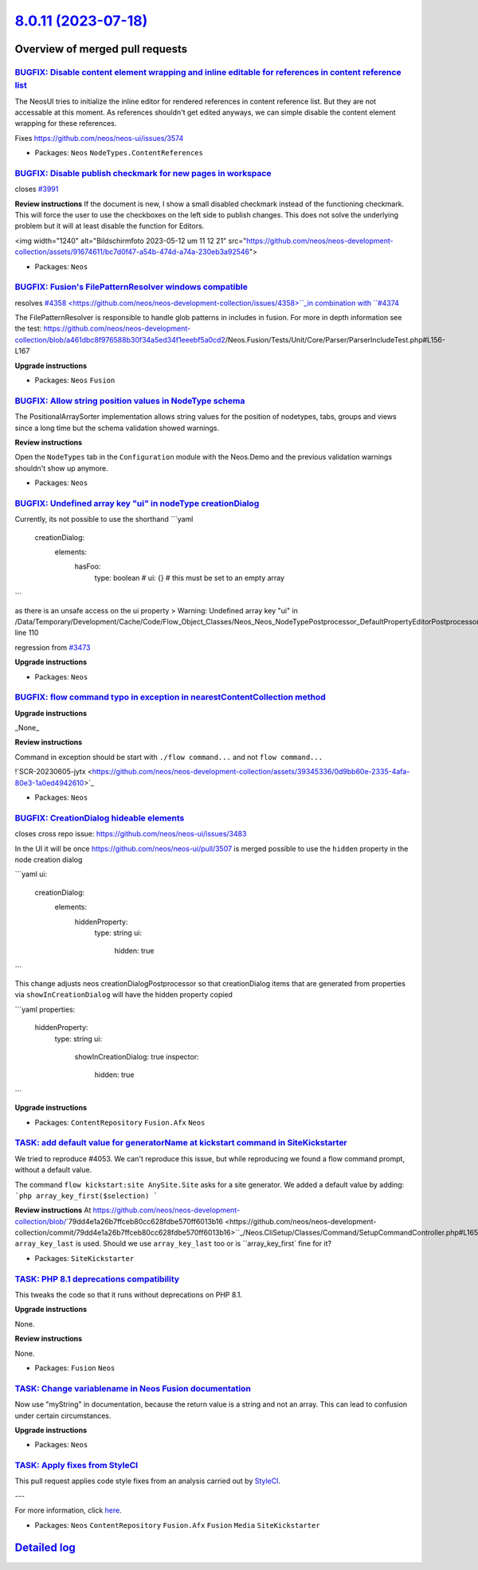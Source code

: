 `8.0.11 (2023-07-18) <https://github.com/neos/neos-development-collection/releases/tag/8.0.11>`_
================================================================================================

Overview of merged pull requests
~~~~~~~~~~~~~~~~~~~~~~~~~~~~~~~~

`BUGFIX: Disable content element wrapping and inline editable for references in content reference list <https://github.com/neos/neos-development-collection/pull/4399>`_
------------------------------------------------------------------------------------------------------------------------------------------------------------------------

The NeosUI tries to initialize the inline editor for rendered references in content reference list. But they are not accessable at this moment. As references shouldn't get edited anyways, we can simple disable the content element wrapping for these references.

Fixes https://github.com/neos/neos-ui/issues/3574

* Packages: ``Neos`` ``NodeTypes.ContentReferences``

`BUGFIX: Disable publish checkmark for new pages in workspace <https://github.com/neos/neos-development-collection/pull/4277>`_
-------------------------------------------------------------------------------------------------------------------------------

closes `#3991 <https://github.com/neos/neos-development-collection/issues/3991>`_

**Review instructions**
If the document is new, I show a small disabled checkmark instead of the functioning checkmark. This will force the user to use the checkboxes on the left side to publish changes. 
This does not solve the underlying problem but it will at least disable the function for Editors. 

<img width="1240" alt="Bildschirmfoto 2023-05-12 um 11 12 21" src="https://github.com/neos/neos-development-collection/assets/91674611/bc7d0f47-a54b-474d-a74a-230eb3a92546">


* Packages: ``Neos``

`BUGFIX: Fusion's FilePatternResolver windows compatible <https://github.com/neos/neos-development-collection/pull/4359>`_
--------------------------------------------------------------------------------------------------------------------------

resolves `#4358 <https://github.com/neos/neos-development-collection/issues/4358>``_in combination with ``#4374 <https://github.com/neos/neos-development-collection/issues/4374>`_


The FilePatternResolver is responsible to handle glob patterns in includes in fusion.
For more in depth information see the test: https://github.com/neos/neos-development-collection/blob/`a461dbc8f976588b30f34a5ed34f1eeebf5a0cd2 <https://github.com/neos/neos-development-collection/commit/a461dbc8f976588b30f34a5ed34f1eeebf5a0cd2>`_/Neos.Fusion/Tests/Unit/Core/Parser/ParserIncludeTest.php#L156-L167

**Upgrade instructions**


* Packages: ``Neos`` ``Fusion``

`BUGFIX: Allow string position values in NodeType schema <https://github.com/neos/neos-development-collection/pull/4209>`_
--------------------------------------------------------------------------------------------------------------------------

The PositionalArraySorter implementation allows string values for the position of nodetypes, tabs, groups and views since a long time but the schema validation showed warnings.

**Review instructions**

Open the ``NodeTypes`` tab in the ``Configuration`` module with the Neos.Demo and the previous validation warnings shouldn't show up anymore.


* Packages: ``Neos``

`BUGFIX: Undefined array key "ui" in nodeType creationDialog <https://github.com/neos/neos-development-collection/pull/4288>`_
------------------------------------------------------------------------------------------------------------------------------

Currently, its not possible to use the shorthand
```yaml
    creationDialog:
      elements:
        hasFoo:
          type: boolean
          # ui: {} # this must be set to an empty array
```

as there is an unsafe access on the ui property
> Warning: Undefined array key "ui" in /Data/Temporary/Development/Cache/Code/Flow_Object_Classes/Neos_Neos_NodeTypePostprocessor_DefaultPropertyEditorPostprocessor.php line 110



regression from `#3473 <https://github.com/neos/neos-development-collection/issues/3473>`_

**Upgrade instructions**


* Packages: ``Neos``

`BUGFIX: flow command typo in exception in nearestContentCollection method <https://github.com/neos/neos-development-collection/pull/4306>`_
--------------------------------------------------------------------------------------------------------------------------------------------

**Upgrade instructions**

_None_

**Review instructions**

Command in exception should be start with ``./flow command...`` and not ``flow command...``

!`SCR-20230605-jytx <https://github.com/neos/neos-development-collection/assets/39345336/0d9bb60e-2335-4afa-80e3-1a0ed4942610>`_



* Packages: ``Neos``

`BUGFIX: CreationDialog hideable elements <https://github.com/neos/neos-development-collection/pull/4297>`_
-----------------------------------------------------------------------------------------------------------

closes cross repo issue: https://github.com/neos/neos-ui/issues/3483

In the UI it will be once https://github.com/neos/neos-ui/pull/3507 is merged possible to use the ``hidden`` property in the node creation dialog

```yaml
ui:
  creationDialog:
    elements:
      hiddenProperty:
        type: string
        ui:
          hidden: true
```

This change adjusts neos creationDialogPostprocessor so that creationDialog items that are generated from properties via ``showInCreationDialog`` will have the hidden property copied

```yaml
properties:
  hiddenProperty:
    type: string
    ui:
      showInCreationDialog: true
      inspector:
        hidden: true
```

**Upgrade instructions**


* Packages: ``ContentRepository`` ``Fusion.Afx`` ``Neos``

`TASK: add default value for generatorName at kickstart command in SiteKickstarter <https://github.com/neos/neos-development-collection/pull/4214>`_
----------------------------------------------------------------------------------------------------------------------------------------------------

We tried to reproduce #4053.
We can't reproduce this issue, but while reproducing we found a flow command prompt, without a default value.

The command ``flow kickstart:site AnySite.Site`` asks for a site generator.
We added a default value by adding: 
```php
array_key_first($selection)
```

**Review instructions**
At https://github.com/neos/neos-development-collection/blob/`79dd4e1a26b7ffceb80cc628fdbe570ff6013b16 <https://github.com/neos/neos-development-collection/commit/79dd4e1a26b7ffceb80cc628fdbe570ff6013b16>``_/Neos.CliSetup/Classes/Command/SetupCommandController.php#L165 ``array_key_last`` is used. Should we use ``array_key_last`` too or is ``array_key_first` fine for it?


* Packages: ``SiteKickstarter``

`TASK: PHP 8.1 deprecations compatibility <https://github.com/neos/neos-development-collection/pull/4352>`_
-----------------------------------------------------------------------------------------------------------

This tweaks the code so that it runs without deprecations on PHP 8.1.

**Upgrade instructions**

None.

**Review instructions**

None.


* Packages: ``Fusion`` ``Neos``

`TASK: Change variablename in Neos Fusion documentation <https://github.com/neos/neos-development-collection/pull/4367>`_
-------------------------------------------------------------------------------------------------------------------------

Now use "myString" in documentation, because the return value is a string and not an array. This can lead to confusion under certain circumstances.

**Upgrade instructions**


* Packages: ``Neos``

`TASK: Apply fixes from StyleCI <https://github.com/neos/neos-development-collection/pull/4138>`_
-------------------------------------------------------------------------------------------------

This pull request applies code style fixes from an analysis carried out by `StyleCI <https://github.styleci.io>`_.

---

For more information, click `here <https://github.styleci.io/analyses/o72VmP>`_.

* Packages: ``Neos`` ``ContentRepository`` ``Fusion.Afx`` ``Fusion`` ``Media`` ``SiteKickstarter``

`Detailed log <https://github.com/neos/neos-development-collection/compare/8.0.10...8.0.11>`_
~~~~~~~~~~~~~~~~~~~~~~~~~~~~~~~~~~~~~~~~~~~~~~~~~~~~~~~~~~~~~~~~~~~~~~~~~~~~~~~~~~~~~~~~~~~~~
